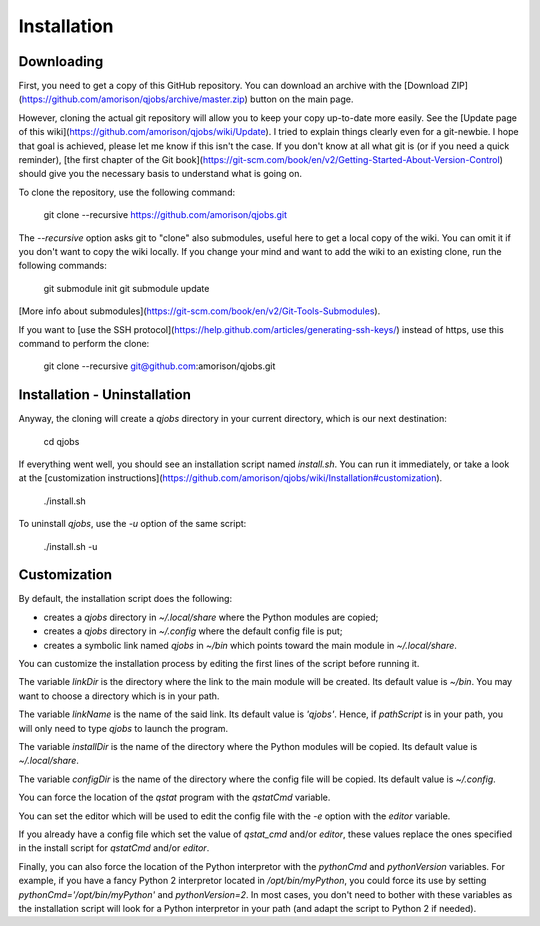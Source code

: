 Installation
============

Downloading
-----------

First, you need to get a copy of this GitHub repository. You can download an
archive with the [Download
ZIP](https://github.com/amorison/qjobs/archive/master.zip) button on the main
page.

However, cloning the actual git repository will allow you to keep your copy
up-to-date more easily. See the [Update page of this
wiki](https://github.com/amorison/qjobs/wiki/Update). I tried to explain things
clearly even for a git-newbie. I hope that goal is achieved, please let me know
if this isn't the case.  If you don't know at all what git is (or if you need a
quick reminder), [the first chapter of the Git
book](https://git-scm.com/book/en/v2/Getting-Started-About-Version-Control)
should give you the necessary basis to understand what is going on.

To clone the repository, use the following command:

    git clone --recursive https://github.com/amorison/qjobs.git

The `--recursive` option asks git to "clone" also submodules, useful here to
get a local copy of the wiki. You can omit it if you don't want to copy the
wiki locally. If you change your mind and want to add the wiki to an existing
clone, run the following commands:

    git submodule init
    git submodule update

[More info about
submodules](https://git-scm.com/book/en/v2/Git-Tools-Submodules).

If you want to [use the SSH
protocol](https://help.github.com/articles/generating-ssh-keys/) instead of
https, use this command to perform the clone:

    git clone --recursive git@github.com:amorison/qjobs.git

Installation - Uninstallation
-----------------------------

Anyway, the cloning will create a `qjobs` directory in your current directory,
which is our next destination:

    cd qjobs

If everything went well, you should see an installation script named `install.sh`.
You can run it immediately, or take a look at the [customization
instructions](https://github.com/amorison/qjobs/wiki/Installation#customization).

    ./install.sh

To uninstall `qjobs`, use the `-u` option of the same script:

    ./install.sh -u

Customization
-------------

By default, the installation script does the following:

- creates a `qjobs` directory in `~/.local/share` where the Python modules are
  copied;
- creates a `qjobs` directory in `~/.config` where the default config file is
  put;
- creates a symbolic link named `qjobs` in `~/bin` which points toward the main
  module in `~/.local/share`.

You can customize the installation process by editing the first lines of the
script before running it.

The variable `linkDir` is the directory where the link to the main module
will be created.  Its default value is `~/bin`. You may want to choose a
directory which is in your path.

The variable `linkName` is the name of the said link. Its default value is
`'qjobs'`. Hence, if `pathScript` is in your path, you will only need to type
`qjobs` to launch the program.

The variable `installDir` is the name of the directory where the Python modules
will be copied. Its default value is `~/.local/share`.

The variable `configDir` is the name of the directory where the config file
will be copied. Its default value is `~/.config`.

You can force the location of the `qstat` program with the `qstatCmd` variable.

You can set the editor which will be used to edit the config file with the `-e`
option with the `editor` variable.

If you already have a config file which set the value of `qstat_cmd` and/or
`editor`, these values replace the ones specified in the install script for
`qstatCmd` and/or `editor`.

Finally, you can also force the location of the Python interpretor with the
`pythonCmd` and `pythonVersion` variables. For example, if you have a fancy
Python 2 interpretor located in `/opt/bin/myPython`, you could force its use
by setting `pythonCmd='/opt/bin/myPython'` and `pythonVersion=2`. In most
cases, you don't need to bother with these variables as the installation script
will look for a Python interpretor in your path (and adapt the script to Python
2 if needed).
